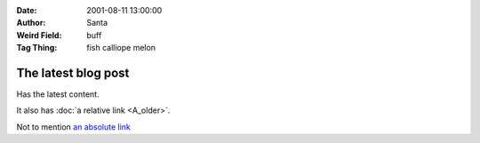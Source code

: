 :Date: 2001-08-11 13:00:00
:Author: Santa
:Weird Field: buff
:Tag Thing: fish calliope melon

The latest blog post
====================

Has the latest content.

It also has :doc:`a relative link <A_older>`.

Not to mention `an absolute link <http://google.com/>`_

